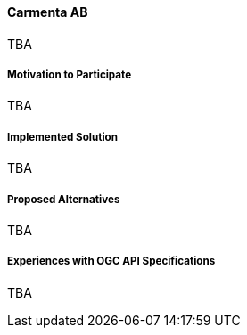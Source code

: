 ==== Carmenta AB

TBA

===== Motivation to Participate

TBA

===== Implemented Solution

TBA

===== Proposed Alternatives

TBA

===== Experiences with OGC API Specifications

TBA

